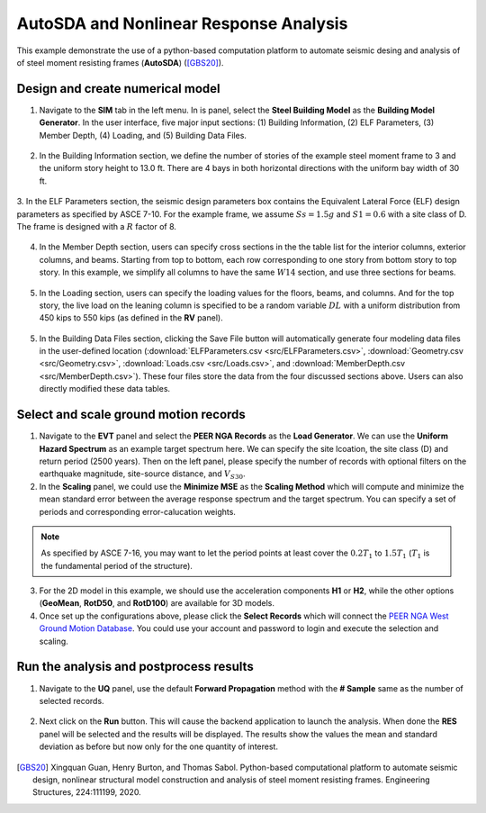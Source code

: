 
AutoSDA and Nonlinear Response Analysis
=========================================

This example demonstrate the use of a python-based computation platform to automate seismic desing and analysis of 
of steel moment resisting frames (**AutoSDA**) ([GBS20]_).
   
Design and create numerical model
^^^^^^^^^^^^^^^^^^^^^^^^^^^^^^^^^^^^^^^^^^^^

1. Navigate to the **SIM** tab in the left menu. In is panel, select the **Steel Building Model** as the 
   **Building Model Generator**. In the user interface, five major input sections: (1) 
   Building Information, (2) ELF Parameters, (3) Member Depth, (4) Loading, and (5) Building Data Files. 

.. figure:: figures/sbm.png
   :name: fig_sbm
   :align: center
   :width: 800
   :figclass: align-center

2. In the Building Information section, we define the number of stories of the example steel moment frame to 3 and 
   the uniform story height to 13.0 ft. There are 4 bays in both horizontal directions with the uniform bay width 
   of 30 ft. 

.. figure:: figures/bim.png
   :name: fig_bim
   :align: center
   :width: 400
   :figclass: align-center

3. In the ELF Parameters section, the seismic design parameters box contains the Equivalent Lateral Force 
(ELF) design parameters as specified by ASCE 7-10. For the example frame, we assume :math:`Ss = 1.5g` and 
:math:`S1 = 0.6` with a site class of D. The frame is designed with a :math:`R` factor of 8.

.. figure:: figures/elf.png
   :name: fig_elf
   :align: center
   :width: 400
   :figclass: align-center

4. In the Member Depth section, users can specify cross sections in the the table list
   for the interior columns, exterior columns, and beams. Starting from top to bottom, each row 
   corresponding to one story from bottom story to top story. In this example, we simplify all columns to have 
   the same :math:`W14` section, and use three sections for beams.

.. figure:: figures/mem.png
   :name: fig_mem
   :align: center
   :width: 600
   :figclass: align-center

5. In the Loading section, users can specify the loading values for the floors, beams, and columns. And for the top 
   story, the live load on the leaning column is specified to be a random variable :math:`DL` with a uniform 
   distribution from 450 kips to 550 kips (as defined in the **RV** panel).

.. figure:: figures/ldg.png
   :name: fig_ldg
   :align: center
   :width: 600
   :figclass: align-center

5. In the Building Data Files section, clicking the Save File button will automatically generate four modeling data 
   files in the user-defined location (:download:`ELFParameters.csv <src/ELFParameters.csv>`, 
   :download:`Geometry.csv <src/Geometry.csv>`, :download:`Loads.csv <src/Loads.csv>`, and 
   :download:`MemberDepth.csv <src/MemberDepth.csv>`). These four files store the data from the four discussed 
   sections above. Users can also directly modified these data tables. 

.. figure:: figures/bdf.png
   :name: fig_bdf
   :align: center
   :width: 400
   :figclass: align-center


Select and scale ground motion records
^^^^^^^^^^^^^^^^^^^^^^^^^^^^^^^^^^^^^^^^^^^^

1. Navigate to the **EVT** panel and select the **PEER NGA Records** as the **Load Generator**. We can use the 
   **Uniform Hazard Spectrum** as an example target spectrum here. We can specify the site lcoation, the 
   site class (D) and return period (2500 years). Then on the left panel, please specify the number of records with optional 
   filters on the earthquake magnitude, site-source distance, and :math:`V_{S30}`.

2. In the **Scaling** panel, we could use the **Minimize MSE** as the **Scaling Method** which will compute and 
   minimize the mean standard error between the average response spectrum and the target spectrum. You can specify 
   a set of periods and corresponding error-calucation weights.

.. note::

   As specified by ASCE 7-16, you may want to let the period points at least cover the :math:`0.2T_1` to 
   :math:`1.5T_1` (:math:`T_1` is the fundamental period of the structure).

3. For the 2D model in this example, we should use the acceleration components **H1** or **H2**, while the other 
   options (**GeoMean**, **RotD50**, and **RotD100**) are available for 3D models.

4. Once set up the configurations above, please click the **Select Records** which will connect the `PEER NGA West 
   Ground Motion Database <https://ngawest2.berkeley.edu/users/sign_in?unauthenticated=true>`_. You could use your 
   account and password to login and execute the selection and scaling.

.. figure:: figures/evt.png
   :name: fig_evt
   :align: center
   :width: 750
   :figclass: align-center


Run the analysis and postprocess results
^^^^^^^^^^^^^^^^^^^^^^^^^^^^^^^^^^^^^^^^^^^

1. Navigate to the **UQ** panel, use the default **Forward Propagation** method with the **# Sample** same as 
   the number of selected records.

.. figure:: figures/uq.png
   :name: fig_uq
   :align: center
   :width: 800
   :figclass: align-center

2. Next click on the **Run** button. This will cause the backend application to launch the analysis. When done 
   the **RES** panel will be selected and the results will be displayed. The results show the values the mean 
   and standard deviation as before but now only for the one quantity of interest.

.. figure:: figures/res.png
   :name: fig_res
   :align: center
   :width: 800
   :figclass: align-center

.. [GBS20]
   Xingquan Guan, Henry Burton, and Thomas Sabol. Python-based computational platform to automate seismic design, nonlinear structural model construction and analysis of steel moment resisting frames. Engineering Structures, 224:111199, 2020.